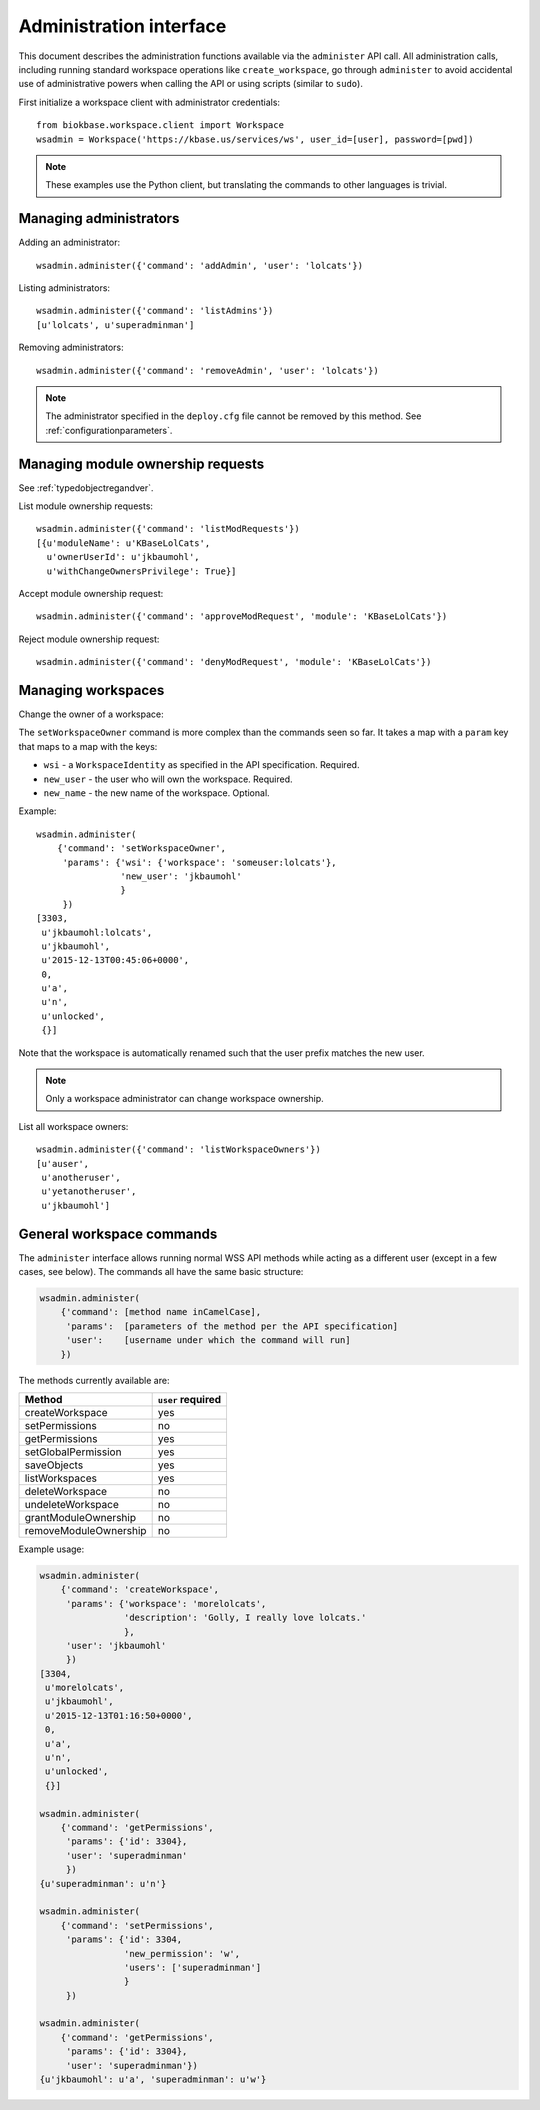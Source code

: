 Administration interface
========================

This document describes the administration functions available via the
``administer`` API call. All administration calls, including running
standard workspace operations like ``create_workspace``, go through
``administer`` to avoid accidental use of administrative powers when calling
the API or using scripts (similar to ``sudo``).

First initialize a workspace client with administrator credentials::

    from biokbase.workspace.client import Workspace
    wsadmin = Workspace('https://kbase.us/services/ws', user_id=[user], password=[pwd])

.. note::
   These examples use the Python client, but translating the commands to
   other languages is trivial.

Managing administrators
-----------------------

Adding an administrator::

    wsadmin.administer({'command': 'addAdmin', 'user': 'lolcats'})

Listing administrators::

    wsadmin.administer({'command': 'listAdmins'})
    [u'lolcats', u'superadminman']

Removing administrators::

    wsadmin.administer({'command': 'removeAdmin', 'user': 'lolcats'})
    
.. note::
   The administrator specified in the ``deploy.cfg`` file cannot be removed by
   this method. See :ref:`configurationparameters`.

Managing module ownership requests
----------------------------------

See :ref:`typedobjectregandver`.

List module ownership requests::

    wsadmin.administer({'command': 'listModRequests'})
    [{u'moduleName': u'KBaseLolCats',
      u'ownerUserId': u'jkbaumohl',
      u'withChangeOwnersPrivilege': True}]

Accept module ownership request::
    
    wsadmin.administer({'command': 'approveModRequest', 'module': 'KBaseLolCats'})
    
Reject module ownership request::

    wsadmin.administer({'command': 'denyModRequest', 'module': 'KBaseLolCats'})

Managing workspaces
-------------------

Change the owner of a workspace:
   
The ``setWorkspaceOwner`` command is more complex than the commands seen so
far. It takes a map with a ``param`` key that maps to a map with the
keys:

* ``wsi`` - a ``WorkspaceIdentity`` as specified in the API specification.
  Required.
* ``new_user`` - the user who will own the workspace. Required.
* ``new_name`` - the new name of the workspace. Optional.

Example::

    wsadmin.administer(
        {'command': 'setWorkspaceOwner',
         'params': {'wsi': {'workspace': 'someuser:lolcats'},
                    'new_user': 'jkbaumohl'
                    }
         })
    [3303,
     u'jkbaumohl:lolcats',
     u'jkbaumohl',
     u'2015-12-13T00:45:06+0000',
     0,
     u'a',
     u'n',
     u'unlocked',
     {}]

Note that the workspace is automatically renamed such that the user prefix
matches the new user.

.. note::
   Only a workspace administrator can change workspace ownership.

List all workspace owners::

    wsadmin.administer({'command': 'listWorkspaceOwners'})
    [u'auser',
     u'anotheruser',
     u'yetanotheruser',
     u'jkbaumohl']

General workspace commands
--------------------------

The ``administer`` interface allows running normal WSS API methods while
acting as a different user (except in a few cases, see below). The commands
all have the same basic structure:

.. code-block:: python

    wsadmin.administer(
        {'command': [method name inCamelCase],
         'params':  [parameters of the method per the API specification]
         'user':    [username under which the command will run]
        })
        
The methods currently available are:

=====================  =================
Method                 ``user`` required
=====================  =================
createWorkspace        yes
setPermissions         no
getPermissions         yes
setGlobalPermission    yes
saveObjects            yes
listWorkspaces         yes
deleteWorkspace        no
undeleteWorkspace      no
grantModuleOwnership   no
removeModuleOwnership  no
=====================  =================

Example usage:

.. code-block:: python

    wsadmin.administer(
        {'command': 'createWorkspace',
         'params': {'workspace': 'morelolcats',
                    'description': 'Golly, I really love lolcats.'
                    },
         'user': 'jkbaumohl'
         })
    [3304,
     u'morelolcats',
     u'jkbaumohl',
     u'2015-12-13T01:16:50+0000',
     0,
     u'a',
     u'n',
     u'unlocked',
     {}]

    wsadmin.administer(
        {'command': 'getPermissions',
         'params': {'id': 3304},
         'user': 'superadminman'
         })
    {u'superadminman': u'n'}

    wsadmin.administer(
        {'command': 'setPermissions',
         'params': {'id': 3304,
                    'new_permission': 'w',
                    'users': ['superadminman']
                    }
         })

    wsadmin.administer(
        {'command': 'getPermissions',
         'params': {'id': 3304},
         'user': 'superadminman'})
    {u'jkbaumohl': u'a', 'superadminman': u'w'}
